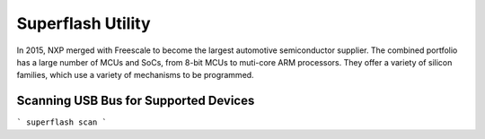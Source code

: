 Superflash Utility
==================

In 2015, NXP merged with Freescale to become the largest automotive semiconductor supplier.
The combined portfolio has a large number of MCUs and SoCs, from 8-bit MCUs to muti-core ARM
processors.  They offer a variety of silicon families, which use a variety of mechanisms to
be programmed.

Scanning USB Bus for Supported Devices
--------------------------------------

```
superflash scan
```

